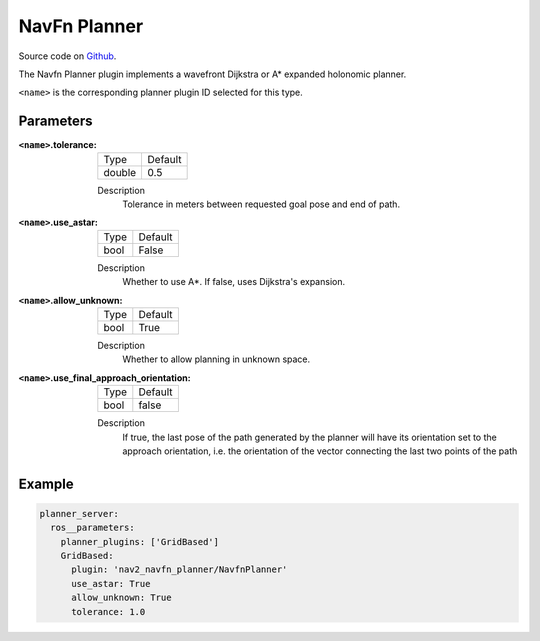 .. _configuring_navfn:

NavFn Planner
#############

Source code on Github_.

.. _Github: https://github.com/ros-planning/navigation2/tree/main/nav2_navfn_planner

The Navfn Planner plugin implements a wavefront Dijkstra or A* expanded holonomic planner.

``<name>`` is the corresponding planner plugin ID selected for this type.

Parameters
**********

:``<name>``.tolerance:

  ============== =======
  Type           Default
  -------------- -------
  double         0.5  
  ============== =======

  Description
    Tolerance in meters between requested goal pose and end of path.

:``<name>``.use_astar:

  ==== =======
  Type Default                                                   
  ---- -------
  bool False            
  ==== =======

  Description
    Whether to use A*. If false, uses Dijkstra's expansion.

:``<name>``.allow_unknown:

  ==== =======
  Type Default                                                   
  ---- -------
  bool True            
  ==== =======

  Description
    Whether to allow planning in unknown space.
    
:``<name>``.use_final_approach_orientation:

  ====== =======
  Type   Default                                                   
  ------ -------
  bool   false      
  ====== =======

  Description
    If true, the last pose of the path generated by the planner will have its orientation set to the approach orientation, i.e. the orientation of the vector connecting the last two points of the path
   
Example
*******
.. code-block:: yaml

    planner_server:
      ros__parameters:
        planner_plugins: ['GridBased']
        GridBased:
          plugin: 'nav2_navfn_planner/NavfnPlanner'
          use_astar: True
          allow_unknown: True
          tolerance: 1.0
